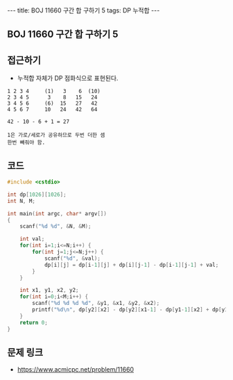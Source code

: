 #+HTML: ---
#+HTML: title: BOJ 11660 구간 합 구하기 5
#+HTML: tags: DP 누적합
#+HTML: ---
#+OPTIONS: ^:nil

** BOJ 11660 구간 합 구하기 5

** 접근하기
- 누적합 자체가 DP 점화식으로 표현된다.

#+BEGIN_EXAMPLE
1 2 3 4     (1)   3    6  (10)
2 3 4 5      3    8   15   24
3 4 5 6     (6)  15   27   42
4 5 6 7     10   24   42   64

42 - 10 - 6 + 1 = 27 

1은 가로/세로가 공유하므로 두번 더한 셈
한번 빼줘야 함.
#+END_EXAMPLE

** 코드
#+BEGIN_SRC cpp
#include <cstdio>

int dp[1026][1026];
int N, M;

int main(int argc, char* argv[])
{
    scanf("%d %d", &N, &M);

    int val;
    for(int i=1;i<=N;i++) {
        for(int j=1;j<=N;j++) {
            scanf("%d", &val);
            dp[i][j] = dp[i-1][j] + dp[i][j-1] - dp[i-1][j-1] + val; 
        }        
    }

    int x1, y1, x2, y2;
    for(int i=0;i<M;i++) {
        scanf("%d %d %d %d", &y1, &x1, &y2, &x2);
        printf("%d\n", dp[y2][x2] - dp[y2][x1-1] - dp[y1-1][x2] + dp[y1-1][x1-1]);
    }   
    return 0;
}
#+END_SRC

** 문제 링크
- https://www.acmicpc.net/problem/11660
